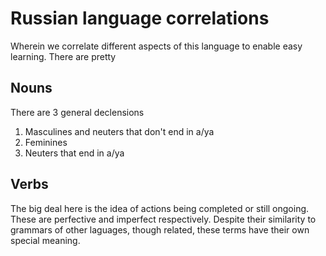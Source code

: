 * Russian language correlations
Wherein we correlate different aspects of this language to enable easy learning. 
There are pretty
** Nouns

There are 3 general declensions
1. Masculines and neuters that don't end in a/ya
2. Feminines
3. Neuters that end in a/ya

** Verbs

The big deal here is the idea of actions being completed or still ongoing.
These are perfective and imperfect respectively.
Despite their similarity to grammars of other laguages, though related, these terms have their own special meaning.

